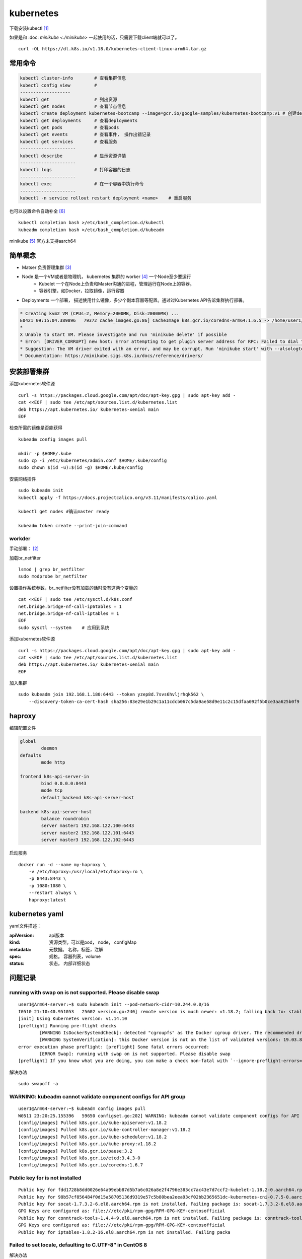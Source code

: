 *******************
kubernetes
*******************


下载安装kubectl [#download_kubectl]_

如果是和 :doc: `minikube <./minikube>` 一起使用的话，只需要下载client端就可以了。 ::

    curl -OL https://dl.k8s.io/v1.18.0/kubernetes-client-linux-arm64.tar.gz


常用命令
======================


.. code-block:: console

    kubectl cluster-info        # 查看集群信息
    kubectl config view         #
    -------------------
    kubectl get                 # 列出资源
    kubectl get nodes           # 查看节点信息
    kubectl create deployment kubernetes-bootcamp --image=gcr.io/google-samples/kubernetes-bootcamp:v1 # 创建deployments
    kubectl get deployments     # 查看deployments
    kubectl get pods            # 查看pods
    kubectl get events          # 查看事件， 操作出错记录
    kubectl get services        # 查看服务
    ---------------------
    kubectl describe            # 显示资源详情
    ---------------------
    kubectl logs                # 打印容器的日志
    ---------------------
    kubectl exec                # 在一个容器中执行命令
    ---------------------
    kubectl -n service rollout restart deployment <name>    # 重启服务



也可以设置命令自动补全 [#kubernetes_auto_completion]_ ::

    kubectl completion bash >/etc/bash_completion.d/kubectl
    kubeadm completion bash >/etc/bash_completion.d/kubeadm


minikube [#install-minikube]_ 官方未支持aarch64


简单概念
========================

+ Matser 负责管理集群 [#kubernetes_master]_
+ Node 是一个VM或者是物理机， kubernetes 集群的 worker [#kubernetes_node]_ 一个Node至少要运行
    + Kubelet 一个在Node上负责和Master沟通的进程，管理运行在Node上的容器。
    + 容器引擎，如Docker，拉取镜像，运行容器
+ Deployments 一个部署， 描述使用什么镜像，多少个副本容器等配置。通过过Kubernetes API告诉集群执行部署。


.. code-block:: console

    * Creating kvm2 VM (CPUs=2, Memory=2000MB, Disk=20000MB) ...
    E0421 09:15:04.389896   79372 cache_images.go:86] CacheImage k8s.gcr.io/coredns-arm64:1.6.5 -> /home/user1/.minikube/cache/images/k8s.gcr.io/coredns-arm64_1.6.5 failed: write: MANIFEST_UNKNOWN: "fetch \"1.6.5\" from request \"/v2/coredns-arm64/manifests/1.6.5\"."
    *
    X Unable to start VM. Please investigate and run 'minikube delete' if possible
    * Error: [DRIVER_CORRUPT] new host: Error attempting to get plugin server address for RPC: Failed to dial the plugin server in 10s
    * Suggestion: The VM driver exited with an error, and may be corrupt. Run 'minikube start' with --alsologtostderr -v=8 to see the error
    * Documentation: https://minikube.sigs.k8s.io/docs/reference/drivers/


安装部署集群
======================

添加kubernetes软件源 ::

    curl -s https://packages.cloud.google.com/apt/doc/apt-key.gpg | sudo apt-key add -
    cat <<EOF | sudo tee /etc/apt/sources.list.d/kubernetes.list
    deb https://apt.kubernetes.io/ kubernetes-xenial main
    EOF

检查所需的镜像是否能获得 ::

    kubeadm config images pull

    mkdir -p $HOME/.kube
    sudo cp -i /etc/kubernetes/admin.conf $HOME/.kube/config
    sudo chown $(id -u):$(id -g) $HOME/.kube/config

安装网络插件 ::

    sudo kubeadm init
    kubectl apply -f https://docs.projectcalico.org/v3.11/manifests/calico.yaml

    kubectl get nodes #确认master ready

    kubeadm token create --print-join-command



workder
------------------

手动部署： [#kubeadm_install]_

加载br_netfilter ::

    lsmod | grep br_netfilter
    sudo modprobe br_netfilter

设置操作系统参数，br_netfilter没有加载的话时没有这两个变量的 ::

    cat <<EOF | sudo tee /etc/sysctl.d/k8s.conf
    net.bridge.bridge-nf-call-ip6tables = 1
    net.bridge.bridge-nf-call-iptables = 1
    EOF
    sudo sysctl --system    # 应用到系统

添加kubernetes软件源 ::

    curl -s https://packages.cloud.google.com/apt/doc/apt-key.gpg | sudo apt-key add -
    cat <<EOF | sudo tee /etc/apt/sources.list.d/kubernetes.list
    deb https://apt.kubernetes.io/ kubernetes-xenial main
    EOF


加入集群 ::

    sudo kubeadm join 192.168.1.180:6443 --token yzep8d.7svs6hvljrhqk562 \
        --discovery-token-ca-cert-hash sha256:83e29e1b29c1a11cdcb067c5da9ae58d9e11c2c15dfaa092f5b0ce3aa625b0f9



haproxy
=====================

编辑配置文件

.. code-block:: yaml

    global
            daemon
    defaults
            mode http

    frontend k8s-api-server-in
            bind 0.0.0.0:8443
            mode tcp
            default_backend k8s-api-server-host

    backend k8s-api-server-host
            balance roundrobin
            server master1 192.168.122.100:6443
            server master2 192.168.122.101:6443
            server master3 192.168.122.102:6443


启动服务 ::

    docker run -d --name my-haproxy \
        -v /etc/haproxy:/usr/local/etc/haproxy:ro \
        -p 8443:8443 \
        -p 1080:1080 \
        --restart always \
        haproxy:latest


kubernetes yaml
=====================

yaml文件描述：

:apiVersion: api版本
:kind: 资源类型。可以是pod， node， configMap
:metadata: 元数据。 名称，标签，注解
:spec: 规格。 容器列表，volume
:status: 状态。 内部详细状态


问题记录
=====================

running with swap on is not supported. Please disable swap
----------------------------------------------------------------

::

    user1@Arm64-server:~$ sudo kubeadm init --pod-network-cidr=10.244.0.0/16
    I0510 21:10:40.951053   25602 version.go:240] remote version is much newer: v1.18.2; falling back to: stable-1.14
    [init] Using Kubernetes version: v1.14.10
    [preflight] Running pre-flight checks
            [WARNING IsDockerSystemdCheck]: detected "cgroupfs" as the Docker cgroup driver. The recommended driver is "systemd". Please follow the guide at https://kubernetes.io/docs/setup/cri/
            [WARNING SystemVerification]: this Docker version is not on the list of validated versions: 19.03.8. Latest validated version: 18.09
    error execution phase preflight: [preflight] Some fatal errors occurred:
            [ERROR Swap]: running with swap on is not supported. Please disable swap
    [preflight] If you know what you are doing, you can make a check non-fatal with `--ignore-preflight-errors=...`


解决办法 ::

    sudo swapoff -a


WARNING: kubeadm cannot validate component configs for API group
------------------------------------------------------------------

::

    user1@Arm64-server:~$ kubeadm config images pull
    W0511 23:20:25.155396   59650 configset.go:202] WARNING: kubeadm cannot validate component configs for API groups [kubelet.config.k8s.io kubeproxy.config.k8s.io]
    [config/images] Pulled k8s.gcr.io/kube-apiserver:v1.18.2
    [config/images] Pulled k8s.gcr.io/kube-controller-manager:v1.18.2
    [config/images] Pulled k8s.gcr.io/kube-scheduler:v1.18.2
    [config/images] Pulled k8s.gcr.io/kube-proxy:v1.18.2
    [config/images] Pulled k8s.gcr.io/pause:3.2
    [config/images] Pulled k8s.gcr.io/etcd:3.4.3-0
    [config/images] Pulled k8s.gcr.io/coredns:1.6.7


Public key for is not installed
--------------------------------

::

    Public key for fdd1728b8dd0026e64a99ebb87d5b7a6c026a8e2f4796e383cc7ac43e7d7ccf2-kubelet-1.18.2-0.aarch64.rpm is not installed
    Public key for 98b57cf856484f0d15a58705136d9319e57c5b80bea2eea93cf02bb2365651dc-kubernetes-cni-0.7.5-0.aarch64.rpm is not installed
    Public key for socat-1.7.3.2-6.el8.aarch64.rpm is not installed. Failing package is: socat-1.7.3.2-6.el8.aarch64
    GPG Keys are configured as: file:///etc/pki/rpm-gpg/RPM-GPG-KEY-centosofficial
    Public key for conntrack-tools-1.4.4-9.el8.aarch64.rpm is not installed. Failing package is: conntrack-tools-1.4.4-9.el8.aarch64
    GPG Keys are configured as: file:///etc/pki/rpm-gpg/RPM-GPG-KEY-centosofficial
    Public key for iptables-1.8.2-16.el8.aarch64.rpm is not installed. Failing packa


Failed to set locale, defaulting to C.UTF-8” in CentOS 8
-----------------------------------------------------------

解决办法 ::

    dnf install langpacks-en glibc-all-langpacks -y


UnicodeEncodeError: 'ascii' codec can't encode character u'\u2013'
-----------------------------------------------------------------------

::

    [root@localhost ~]# dnf install -y kubelet kubeadm kubectl –disableexcludes=kubernetes
    Last metadata expiration check: 0:00:07 ago on Mon 08 Jun 2020 07:56:12 PM CST.
    No match for argument: kubelet
    No match for argument: kubeadm
    No match for argument: kubectl

    File "/usr/lib/python2.7/site-packages/dnf/cli/commands/install.py", line 180, in _install_packages
        logger.info(msg, self.base.output.term.bold(pkg_spec))
    File "/usr/lib/python2.7/site-packages/dnf/cli/term.py", line 247, in bold
        return self.color('bold', s)
    File "/usr/lib/python2.7/site-packages/dnf/cli/term.py", line 243, in color
        return (self.MODE[color] + str(s) + self.MODE['normal'])
    UnicodeEncodeError: 'ascii' codec can't encode character u'\u2013' in position 0: ordinal not in range(128)


我的情况是kubenetes.yaml含有中文字符，修改exclude之后成功 ::

    dnf install -y kubelet kubeadm kubectl


.. [#download_kubectl] https://kubernetes.io/docs/setup/release/notes/#downloads-for-v1-18-0
.. [#kubeadm_install] https://kubernetes.io/docs/setup/production-environment/tools/kubeadm/install-kubeadm/
.. [#kubernetes_master] https://kubernetes.io/docs/tutorials/kubernetes-basics/create-cluster/
.. [#kubernetes_node] https://kubernetes.io/docs/tutorials/kubernetes-basics/explore/explore-intro/
.. [#install-minikube] https://kubernetes.io/docs/tasks/tools/install-minikube/
.. [#kubernetes_auto_completion] https://kubernetes.io/docs/tasks/tools/install-kubectl/#enabling-shell-autocompletion
.. [#google_public_images] https://console.cloud.google.com/gcr/images/google-containers/GLOBAL
.. [#ha-topology] https://kubernetes.io/docs/setup/production-environment/tools/kubeadm/ha-topology/